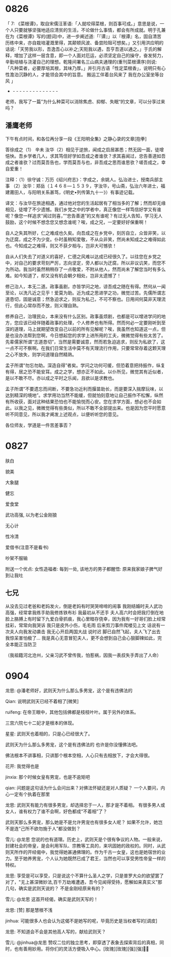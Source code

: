 
* 0826

「 7: 《菜根谭》，取自宋儒汪革语:「人就咬得菜根，则百事可成。」意思是说，一个人只要就够坚强地适应清贫的生活，不论做什么事情，都会有所成就。明于孔兼在为《菜根谭》写的(题词)中，进一步阐述道:「『谭』」以『根谭』名，固自清苦历练中来，亦自栽培灌溉里得，其颠顿风波、备尝险阻可想矣。」又引用洪应明的话说:「天劳我以形，吾逸吾心以补之;天阨我以遇，吾亨吾道以通之。」于氏的解释，增加了这样一层含意，即一个人面对厄运，必须坚定自己的操守，奋发努力，辛勤培植与浇灌自己的理想。乾隆间署名三山病夫通理的(重刊菜根谭序)则说:「凡种菜者，必要厚培其根，其味乃厚。」并引月古语「性定菜根香」，说明只有心性澹泊沉静的人，才能领会其中的旨意。
搬运工伴着台风来了
我在办公室坐等台风 」
- - - - - - - - - - - - - - -
老师，我写了一篇”为什么种菜可以消除焦虑、抑郁、失眠“的文章，可以分享过来吗？


** 潘鹰老师

下午有点时间，和各位再分享一段《王阳明全集》之静心录的文章[抱拳]

答徐成之（1）
辛未
  汝华（2）相见于逆旅，闻成之启居甚悉；然无因一面，徒增悒怏。吾乡学者几人，求其笃信好学如吾成之者谁欤？求其喜闻过，忠告善道如吾成之者谁欤？过而莫吾告也，学而莫吾与也，非吾成之思而谁思欤？嗟吾成之，幸自爱重！

注释：（1）徐守诚：万历《绍兴府志》：字成之，余姚人。弘治进士，授南兵部主事
（2）汝华：郑岳（１４６８—１５３９，字汝华，号山斋，弘治六年进士，福建莆田人，与阳明关系甚笃，《明史•列传第九十一》）有事迹记载。

译文：与汝华在旅途相遇，通过他对您的生活起居有了相当多的了解；然而却无缘相见，徒增了不少遗憾。我们乡党之中的学者中，真正像您一样笃信好学又有谁呢？像您一样追求“闻过则喜，”“忠告善道”的又有谁呢？有过无人告知，学习无人鼓励，这个时候不想念您又想念谁呢？唉，成之兄，一定要好好保重啊！

自人之失其所好，仁之难成也久矣。向吾成之在乡党中，刻厉自立，众皆非笑，以为迂腐，成之不为少变。仆时虽稍知爱敬，不从众非笑，然尚未知成之之难得如此也。今知成之之难得，则又不获夕相与，岂非大可憾欤！

自从人们失去了对道义的喜好，仁德之风难以达成已经很久了。以往您在乡党之中，对自己的要求苛刻严厉，志向坚定，旁人都以为迂腐，所以非议讥笑，而您不为所动。我当时虽然稍稍存了一点敬爱，不附从他人，然而尚未了解您当时有多么难。如今知道了，却又没有机会朝夕相处，岂非太遗憾了！

修己治人，本无二道。政事虽剧，亦皆学问之地，谅吾成之随在有得。然何从一闻至论，以洗凡近之见乎！爱莫为助。近为成之思进学之功，微觉过苦。先儒所谓志道恳切，固是诚意；然急迫求之，则反为私己，不可不察也。日用间何莫非天理流行，但此心常存而不放，则义理自熟。

修养自己，治理民众，本来没有什么区别。政事虽烦剧，也都是可以增进学问的地方，您应该已经伴随着政事的处理，个人修养也有所得。然而何必一定要刚听到至深的道理，马上就期望改变自己以前的所有见解呢？唉，我虽然也知道这一点，但是也没办法帮到您啊，今日想起您的求学上进所用的工夫，微微觉得有些太苦了。先辈儒家所谓“志道恳切”，当然是需要诚意，然而若急迫追求，则反为私欲了，这一点不可不察啊。在我们日常生活中莫不有天理流行作用，只要常常存着这颗天理之心不放失，则学问道理自然精熟。

孟子所谓“勿忘勿助。深造自得”者矣。学问之功何可缓，但恐着意把持振作，纵复有得，居之恐不能安耳。成之之学，想亦正不如此。以仆所见，微觉其有近似者，是以不敢不尽。亦以成之平时之乐闻，且欲以是求教也。

孟子所谓“不要遗忘而间断，不要急功近利而揠苗助长，而是要深入揣摩玩味，以达到精深的境地”。求学用功当然不能缓，但就怕刻意地让自己振作不松懈，纵然有所收获，面对这种结果恐怕也不能愉悦而心安。您在求学方面，想必也不会如此。以我之见，微微觉得有些类似，所以不敢不全部提出来。也是因为您平时愿意听不同意见，所以我才阐发上述观点，以便听听您的意见。

各位师友，学道是一件苦差事否？

* 0827

肤白

貌美

大象腿

健忘

爱食堂

武功高强, 以为老公金刚狼

无心计

性冷清

爱借书(注意不是看书)

吵架不服输

附送一个优点:
女性造福者: 每到一处, 该地方的男子都醒悟: 原来我家娘子脾气好到让我吐


** 七兄

从没去见过老爸和老妈发火，倒是老妈有时哭哭啼啼的闹事
我刚结婚时夫人武功高强，经常拿我练手助我修炼铁布衫
我最初从不还手
夫人高六时会把我打倒在地
脸上胳膊上有时留下九爱白骨抓痕，我心里暗存侥幸，因为我有一好哥们脸上经常挂彩，常常向我哭诉
我只是皮外小伤，毛毛雨
后来剪刀事件爬楼见上文
话说有一次夫人向我发动袭击
我无心开启两国大战
说时迟
脚已自然飞起，夫人飞了出去
我惊呆害怕极了…
我是真心无意冒犯夫人，更不会想到自己会心狠脚辣如此，完全本能正当防卫

（我祖籍河北沧州，父亲习武不曾传我，怕惹祸，因我一表叔失手弄出了人命）
* 0904

龙思:
@潘老师好，武则天为什么那么多男宠，这个是有违佛法的

Qian:
说明武则天已经不着相了[微笑]

ruifeng:
在帝王眼中，其他包括佛都是枝枝叶叶。属于另外的体系。

三宫六院七十二妃才是根本的体现。

星星:
武则天也着相的，只是心已经很大了。

武则天为什么那么多男宠，这个是有违佛法的
也许是你没懂佛法吧。

佛法根本不讲事相，只讲那个根本空相，人心只有去相放下，才会大得很。

花开:
我觉得也是

jinxia:
那个时候女皇有男宠，也是不逾矩吧

qian:
问题是这句话为什么会问出来？对佛法怀疑还是对人质疑？
一个人要问，内心一定有个执着在那里

龙思:
武则天有能力有很多男宠，却选择忠于一人，那才是不着相。 有很多男人或女人，谁有权力了谁不会啊，好色都成“不着相”了？

武则天那么多男宠，那么她是不是允许男宠也有很多女人呢？
如果不允许，她岂不是连“己所不欲勿施于人”都没做到？

雪儿:
@龙思  您说的也有道理。历史上，武则天是个很有争议的人物。一般来说，封建社会的帝皇，是会利用军队、宗教等工具的，来巩固她的政权的。同时，从武则天所作的开经偈中，我觉得她甚通佛理的。作为千古一女皇，这也是她宿世的业力。至于她养男宠，个人认为她既然已成了君王，当然也可以享受男性帝皇一样的特权。

龙思:
享受是可以享受，只是说这个不算什么圣人之学，只是普罗大众的欲望罢了
对了，"无上甚深微妙法,百千万劫难遭遇，吾今见闻得受持，愿解如来真实义"那几句，确实是武则天说的？ 不是金刚经原来有的？

雪儿:
@龙思 这首开经偈，确实是武则天写的！

龙思:
[赞]
那是慧根不浅

jinhua:
可能很多人也会认为这偈不是她写的呢，毕竟历史是当权者写的[调皮]

龙思:
不知道会不会是其他高人写的，献给武则天？

雪儿:
@jinhua@龙思  赞叹二位的独立思考，即穿透了表象去探索背后的真相，同时，也有善用妙用。将你们的灵活方便吸入中心。[玫瑰][玫瑰][强][强]🙏🙏
